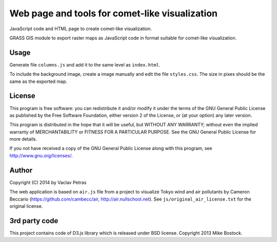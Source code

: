 Web page and tools for comet-like visualization
===============================================

JavaScript code and HTML page to create comet-like visualization.

GRASS GIS module to export raster maps as JavaScript code in format suitable
for comet-like visualization.

Usage
-----

Generate file ``columns.js`` and add it to the same level as ``index.html``.

To include the background image, create a image manually and edit the file
``styles.css``. The size in pixes should be the same as the exported map.

License
-------

This program is free software: you can redistribute it and/or modify it under
the terms of the GNU General Public License as published by the Free Software Foundation,
either version 2 of the License, or (at your option) any later version.

This program is distributed in the hope that it will be useful, but WITHOUT ANY WARRANTY;
without even the implied warranty of MERCHANTABILITY or FITNESS FOR A PARTICULAR PURPOSE.
See the GNU General Public License for more details.

If you not have received a copy of the GNU General Public License along
with this program, see http://www.gnu.org/licenses/.

Author
------

Copyright (C) 2014 by Vaclav Petras

The web application is based on ``air.js`` file from a project to visualize
Tokyo wind and air pollutants by Cameron Beccario
(https://github.com/cambecc/air, http://air.nullschool.net).
See ``js/original_air_license.txt`` for the original license.

3rd party code
--------------

This project contains code of D3.js library which is released under BSD license.
Copyright 2013 Mike Bostock. 
